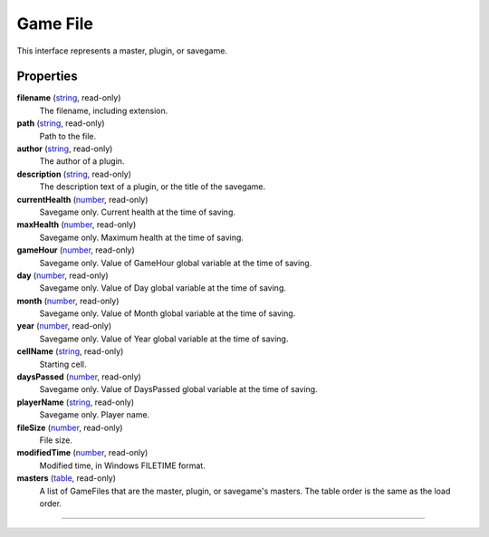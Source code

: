 
Game File
========================================================

This interface represents a master, plugin, or savegame.


Properties
--------------------------------------------------------

**filename** (`string`_, read-only)
    The filename, including extension.

**path** (`string`_, read-only)
    Path to the file.

**author** (`string`_, read-only)
    The author of a plugin.

**description** (`string`_, read-only)
    The description text of a plugin, or the title of the savegame.

**currentHealth** (`number`_, read-only)
    Savegame only. Current health at the time of saving.

**maxHealth** (`number`_, read-only)
    Savegame only. Maximum health at the time of saving.

**gameHour** (`number`_, read-only)
    Savegame only. Value of GameHour global variable at the time of saving.
    
**day** (`number`_, read-only)
    Savegame only. Value of Day global variable at the time of saving.
    
**month** (`number`_, read-only)
    Savegame only. Value of Month global variable at the time of saving.
    
**year** (`number`_, read-only)
    Savegame only. Value of Year global variable at the time of saving.
    
**cellName** (`string`_, read-only)
    Starting cell.

**daysPassed** (`number`_, read-only)
    Savegame only. Value of DaysPassed global variable at the time of saving.
    
**playerName** (`string`_, read-only)
    Savegame only. Player name.
    
**fileSize** (`number`_, read-only)
    File size.

**modifiedTime** (`number`_, read-only)
    Modified time, in Windows FILETIME format.

**masters** (`table`_, read-only)
    A list of GameFiles that are the master, plugin, or savegame's masters. The table order is the same as the load order.


--------------------------------------------------------

.. _`number`: ../lua/number.html
.. _`string`: ../lua/string.html
.. _`table`: ../lua/table.html
